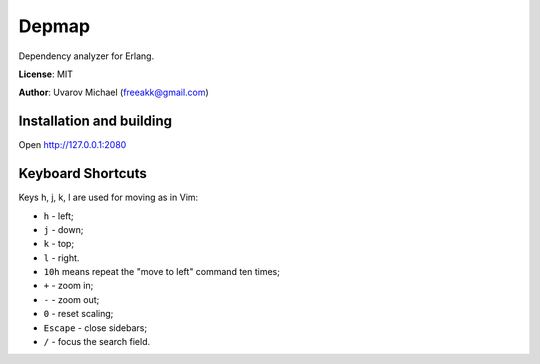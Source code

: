 Depmap
======

Dependency analyzer for Erlang.

**License**: MIT

**Author**: Uvarov Michael (freeakk@gmail.com)


Installation and building
-------------------------

Open http://127.0.0.1:2080


Keyboard Shortcuts
------------------

Keys h, j, k, l are used for moving as in Vim:

- ``h`` - left;
- ``j`` - down;
- ``k`` - top;
- ``l`` - right.

- ``10h`` means repeat the "move to left" command ten times;

- ``+`` - zoom in;
- ``-`` - zoom out;
- ``0`` - reset scaling;

- ``Escape`` - close sidebars;

- ``/`` - focus the search field.
